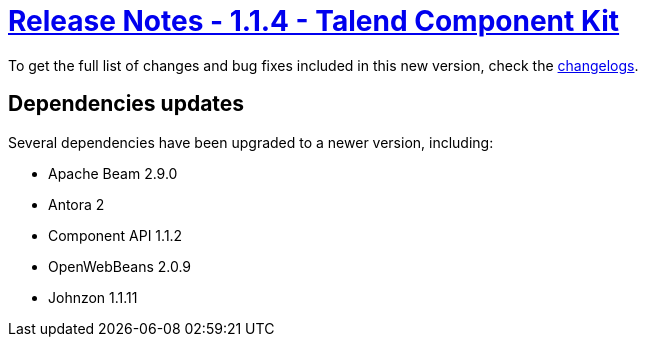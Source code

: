 = xref:rn-1_1_4.adoc[Release Notes - 1.1.4 - Talend Component Kit]
:page-partial:
:page-talend_skipindexation:

To get the full list of changes and bug fixes included in this new version, check the link:../main/1.1.4/changelog.html[changelogs].


== Dependencies updates

Several dependencies have been upgraded to a newer version, including:

* Apache Beam 2.9.0
* Antora 2
* Component API 1.1.2
* OpenWebBeans 2.0.9
* Johnzon 1.1.11
